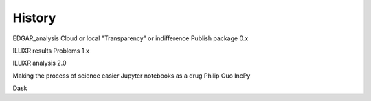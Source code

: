 History
=======

EDGAR_analysis
Cloud or local
"Transparency" or indifference
Publish package
0.x

ILLIXR results
Problems
1.x

ILLIXR analysis 2.0

Making the process of science easier
Jupyter notebooks as a drug
Philip Guo IncPy

Dask
